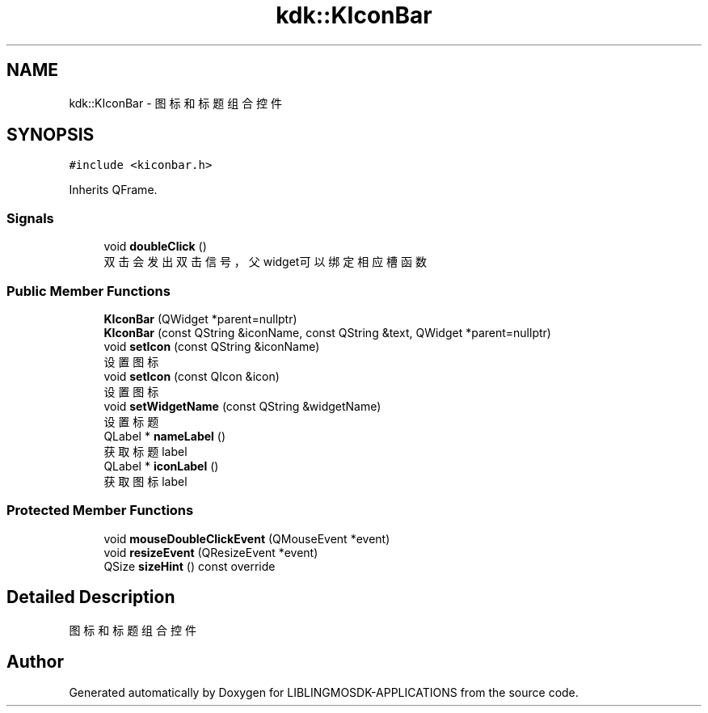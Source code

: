 .TH "kdk::KIconBar" 3 "Thu Oct 12 2023" "Version version:2.3" "LIBLINGMOSDK-APPLICATIONS" \" -*- nroff -*-
.ad l
.nh
.SH NAME
kdk::KIconBar \- 图标和标题组合控件  

.SH SYNOPSIS
.br
.PP
.PP
\fC#include <kiconbar\&.h>\fP
.PP
Inherits QFrame\&.
.SS "Signals"

.in +1c
.ti -1c
.RI "void \fBdoubleClick\fP ()"
.br
.RI "双击会发出双击信号，父widget可以绑定相应槽函数 "
.in -1c
.SS "Public Member Functions"

.in +1c
.ti -1c
.RI "\fBKIconBar\fP (QWidget *parent=nullptr)"
.br
.ti -1c
.RI "\fBKIconBar\fP (const QString &iconName, const QString &text, QWidget *parent=nullptr)"
.br
.ti -1c
.RI "void \fBsetIcon\fP (const QString &iconName)"
.br
.RI "设置图标 "
.ti -1c
.RI "void \fBsetIcon\fP (const QIcon &icon)"
.br
.RI "设置图标 "
.ti -1c
.RI "void \fBsetWidgetName\fP (const QString &widgetName)"
.br
.RI "设置标题 "
.ti -1c
.RI "QLabel * \fBnameLabel\fP ()"
.br
.RI "获取标题label "
.ti -1c
.RI "QLabel * \fBiconLabel\fP ()"
.br
.RI "获取图标label "
.in -1c
.SS "Protected Member Functions"

.in +1c
.ti -1c
.RI "void \fBmouseDoubleClickEvent\fP (QMouseEvent *event)"
.br
.ti -1c
.RI "void \fBresizeEvent\fP (QResizeEvent *event)"
.br
.ti -1c
.RI "QSize \fBsizeHint\fP () const override"
.br
.in -1c
.SH "Detailed Description"
.PP 
图标和标题组合控件 

.SH "Author"
.PP 
Generated automatically by Doxygen for LIBLINGMOSDK-APPLICATIONS from the source code\&.
